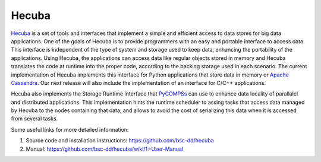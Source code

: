 Hecuba
======

`Hecuba`_  is a set of tools and interfaces that implement a simple and efficient access to data stores for big data applications. 
One of the goals of Hecuba is to provide programmers with an easy and portable interface to access data. This interface is 
independent of the type of system and storage used to keep data, enhancing the portability of the applications. 
Using Hecuba, the applications can access data like regular objects stored in memory and Hecuba translates 
the code at runtime into the proper code, according to the backing storage used in each scenario.
The current implementation of Hecuba implements this interface for Python applications that store data in memory or `Apache Cassandra`_. 
Our next release will also include the implementation of an interface for C/C++ applications.

Hecuba also implements the Storage Runtime Interface that `PyCOMPSs`_ can use to enhance data locality of parallalel and distributed 
applications. This implementation hints the runtime scheduler to assing tasks that access data managed by Hecuba to the nodes containing 
that data, and allows to avoid the cost of serializing this data when it is accessed from several tasks.

Some useful links for more detailed information:

1. Source code and installation instructions: https://github.com/bsc-dd/hecuba
2. Manual: https://github.com/bsc-dd/hecuba/wiki/1:-User-Manual


.. _Hecuba: https://github.com/bsc-dd/hecuba
.. _Apache Cassandra: https://cassandra.apache.org/_/index.html
.. _PyCOMPSs: https://compss-doc.readthedocs.io/en/stable/

